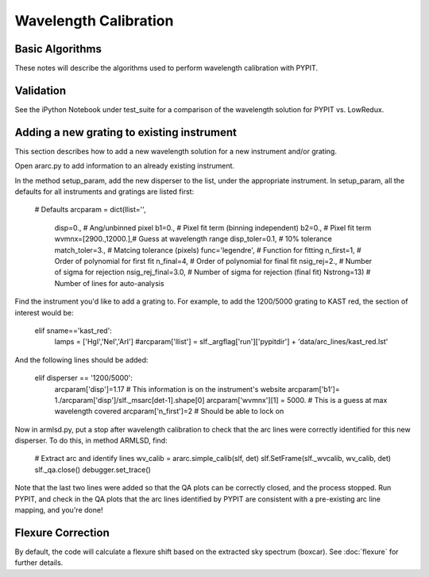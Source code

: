 .. _wavecalib:

.. highlight:: rest

**********************
Wavelength Calibration
**********************

.. index:: wave_calib

Basic Algorithms
================

These notes will describe the algorithms used to perform
wavelength calibration with PYPIT.

Validation
==========

See the iPython Notebook under test_suite for a comparison of the
wavelength solution for PYPIT vs. LowRedux.

Adding a new grating to existing instrument
===========================================

This section describes how to add a new
wavelength solution for a new instrument and/or
grating.

Open ararc.py to add information to an already
existing instrument.

In the method setup_param, add the new disperser to the
list, under the appropriate instrument. In setup_param,
all the defaults for all instruments and gratings are listed
first:

    # Defaults
    arcparam = dict(llist='',
        disp=0.,           # Ang/unbinned pixel
        b1=0.,               # Pixel fit term (binning independent)
        b2=0.,               # Pixel fit term
        wvmnx=[2900.,12000.],# Guess at wavelength range
        disp_toler=0.1,      # 10% tolerance
        match_toler=3.,      # Matcing tolerance (pixels)
        func='legendre',     # Function for fitting
        n_first=1,           # Order of polynomial for first fit
        n_final=4,           # Order of polynomial for final fit
        nsig_rej=2.,         # Number of sigma for rejection
        nsig_rej_final=3.0,  # Number of sigma for rejection (final fit)
        Nstrong=13)          # Number of lines for auto-analysis

Find the instrument you'd like to add a grating to. For
example, to add the 1200/5000 grating to KAST red, the
section of interest would be:

    elif sname=='kast_red':
        lamps = ['HgI','NeI','ArI']
        #arcparam['llist'] = slf._argflag['run']['pypitdir'] + 'data/arc_lines/kast_red.lst'

And the following lines should be added:

        elif disperser == '1200/5000':
            arcparam['disp']=1.17 # This information is on the instrument's website
            arcparam['b1']= 1./arcparam['disp']/slf._msarc[det-1].shape[0]
            arcparam['wvmnx'][1] = 5000. # This is a guess at max wavelength covered
            arcparam['n_first']=2 # Should be able to lock on

Now in armlsd.py, put a stop after wavelength calibration
to check that the arc lines were correctly identified for
this new disperser. To do this, in method ARMLSD, find:

                # Extract arc and identify lines
                wv_calib = ararc.simple_calib(slf, det)
                slf.SetFrame(slf._wvcalib, wv_calib, det)
                slf._qa.close()
                debugger.set_trace()

Note that the last two lines were added so that the QA
plots can be correctly closed, and the process stopped.
Run PYPIT, and check in the QA plots that the arc lines
identified by PYPIT are consistent with a pre-existing
arc line mapping, and you're done!

Flexure Correction
==================

By default, the code will calculate a flexure shift based on the
extracted sky spectrum (boxcar). See :doc:`flexure` for
further details.


